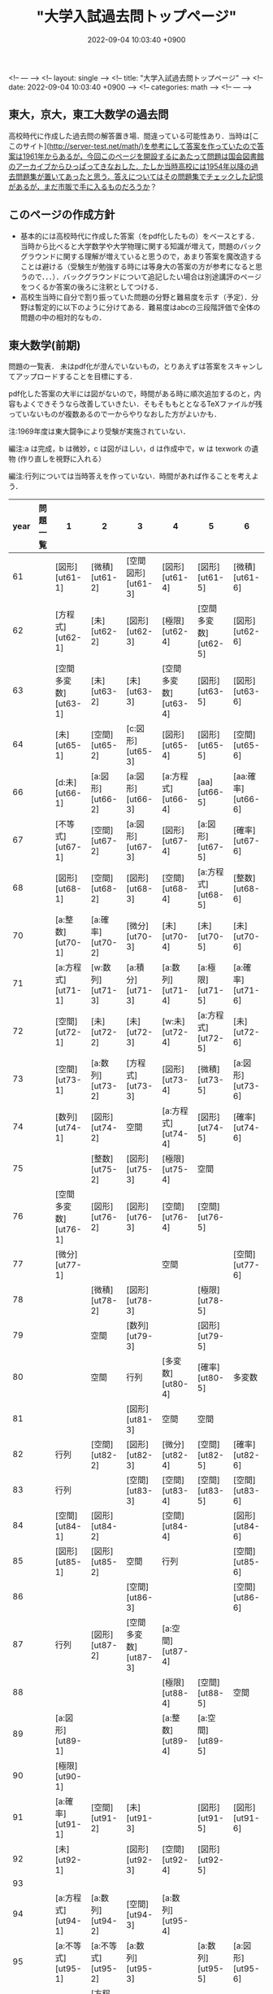 #+LAYOUT: single
#+TITLE: "大学入試過去問トップページ"
#+CATEGORIES: math
#+TAGS: org-mode jekyll
#+DATE: 2022-09-04 10:03:40 +0900

<!-- --- -->
<!-- layout: single -->
<!-- title:  "大学入試過去問トップページ" -->
<!-- date:   2022-09-04 10:03:40 +0900 -->
<!-- categories: math -->
<!-- --- -->


**  東大，京大，東工大数学の過去問

高校時代に作成した過去問の解答置き場．間違っている可能性あり．当時は[ここのサイト](http://server-test.net/math/)を参考にして答案を作っていたので答案は1961年からあるが，今回このページを開設するにあたって問題は国会図書館のアーカイブからひっぱってきなおした．たしか当時高校には1954年以降の過去問題集が置いてあったと思う．答えについてはその問題集でチェックした記憶があるが，まだ市販で手に入るものだろうか？


**  このページの作成方針

- 基本的には高校時代に作成した答案（をpdf化したもの）をベースとする．当時から比べると大学数学や大学物理に関する知識が増えて，問題のバックグラウンドに関する理解が増えていると思うので，あまり答案を魔改造することは避ける（受験生が勉強する時には等身大の答案の方が参考になると思うので．．．）．バックグラウンドについて追記したい場合は別途講評のページをつくるか答案の後ろに注釈としてつける．
- 高校生当時に自分で割り振っていた問題の分野と難易度を示す（予定）．分野は暫定的に以下のように分けてある．難易度はabcの三段階評価で全体の問題の中の相対的なもの．


**  東大数学(前期)

問題の一覧表．
未はpdf化が澄んでいないもの，とりあえずは答案をスキャンしてアップロードすることを目標にする．

pdf化した答案の大半には図がないので，時間がある時に順次追加するのと，内容もよくできそうなら改善していきたい．そもそももととなるTeXファイルが残っていないものが複数あるので一からやりなおした方がよいかも．

注:1969年度は東大闘争により受験が実施されていない．

編注:a は完成，b は微妙，c は図がほしい，d は作成中で，w は texwork の遺物 (作り直しを視野に入れる）

編注:行列については当時答えを作っていない．時間があれば作ることを考えよう．


| year | 問題一覧 | 1                    | 2                  | 3                    | 4                    | 5                    | 6                 |
|------|----------|----------------------|--------------------|----------------------|----------------------|----------------------|-------------------|
| 61   |          | [図形][ut61-1]       | [微積][ut61-2]     | [空間図形][ut61-3]   | [図形][ut61-4]       | [図形][ut61-5]       | [微積][ut61-6]    |
| 62   |          | [方程式][ut62-1]     | [未][ut62-2]       | [図形][ut62-3]       | [極限][ut62-4]       | [空間多変数][ut62-5] | [図形][ut62-6]    |
| 63   |          | [空間多変数][ut63-1] | [未][ut63-2]       | [未][ut63-3]         | [空間多変数][ut63-4] | [図形][ut63-5]       | [図形][ut63-6]    |
| 64   |          | [未][ut65-1]         | [空間][ut65-2]     | [c:図形][ut65-3]     | [図形][ut65-4]       | [図形][ut65-5]       | [空間][ut65-6]    |
| 66   |          | [d:未][ut66-1]       | [a:図形][ut66-2]   | [a:図形][ut66-3]     | [a:方程式][ut66-4]   | [aa][ut66-5]         | [aa:確率][ut66-6] |
| 67   |          | [不等式][ut67-1]     | [空間][ut67-2]     | [a:図形][ut67-3]     | [図形][ut67-4]       | [a:図形][ut67-5]     | [確率][ut67-6]    |
| 68   |          | [図形][ut68-1]       | [空間][ut68-2]     | [図形][ut68-3]       | [空間][ut68-4]       | [a:方程式][ut68-5]   | [整数][ut68-6]    |
| 70   |          | [a:整数][ut70-1]     | [a:確率][ut70-2]   | [微分][ut70-3]       | [未][ut70-4]         | [未][ut70-5]         | [未][ut70-6]      |
| 71   |          | [a:方程式][ut71-1]   | [w:数列][ut71-3]   | [a:積分][ut71-3]     | [a:数列][ut71-4]     | [a:極限][ut71-5]     | [a:確率][ut71-6]  |
| 72   |          | [空間][ut72-1]       | [未][ut72-2]       | [未][ut72-3]         | [w:未][ut72-4]       | [a:方程式][ut72-5]   | [未][ut72-6]      |
| 73   |          | [空間][ut73-1]       | [a:数列][ut73-2]   | [方程式][ut73-3]     | [図形][ut73-4]       | [微積][ut73-5]       | [a:図形][ut73-6]  |
| 74   |          | [数列][ut74-1]       | [図形][ut74-2]     | 空間                 | [a:方程式][ut74-4]   | [図形][ut74-5]       | [確率][ut74-6]    |
| 75   |          |                      | [整数][ut75-2]     | [図形][ut75-3]       | [極限][ut75-4]       | 空間                 |                   |
| 76   |          | [空間多変数][ut76-1] | [図形][ut76-2]     | [図形][ut76-3]       | [空間][ut76-4]       | [空間][ut76-5]       |                   |
| 77   |          | [微分][ut77-1]       |                    |                      | 空間                 |                      | [空間][ut77-6]    |
| 78   |          |                      | [微積][ut78-2]     | [図形][ut78-3]       |                      | [極限][ut78-5]       |                   |
| 79   |          |                      | 空間               | [数列][ut79-3]       |                      | [図形][ut79-5]       |                   |
| 80   |          |                      | 空間               | 行列                 | [多変数][ut80-4]     | [確率][ut80-5]       | 多変数            |
| 81   |          |                      |                    | [図形][ut81-3]       | 空間                 | 空間                 |                   |
| 82   |          | 行列                 | [空間][ut82-2]     | [図形][ut82-3]       | [微分][ut82-4]       | [空間][ut82-5]       | [確率][ut82-6]    |
| 83   |          | 行列                 |                    | [空間][ut83-3]       | [空間][ut83-4]       | [空間][ut83-5]       | [空間][ut83-6]    |
| 84   |          | [空間][ut84-1]       | [図形][ut84-2]     |                      | [空間][ut84-4]       |                      | [図形][ut84-6]    |
| 85   |          | [図形][ut85-1]       | [図形][ut85-2]     | 空間                 | 行列                 |                      | [空間][ut85-6]    |
| 86   |          |                      |                    | [空間][ut86-3]       |                      |                      | [空間][ut86-6]    |
| 87   |          | 行列                 | [図形][ut87-2]     | [空間多変数][ut87-3] | [a:空間][ut87-4]     |                      |                   |
| 88   |          |                      |                    |                      | [極限][ut88-4]       | [空間][ut88-5]       | 空間              |
| 89   |          | [a:図形][ut89-1]     |                    |                      | [a:整数][ut89-4]     | [a:空間][ut89-5]     |                   |
| 90   |          | [極限][ut90-1]       |                    |                      |                      |                      |                   |
| 91   |          | [a:確率][ut91-1]     | [空間][ut91-2]     | [未][ut91-3]         |                      | [図形][ut91-5]       | [図形][ut91-6]    |
| 92   |          | [未][ut92-1]         |                    | [図形][ut92-3]       | [空間][ut92-4]       | [図形][ut92-5]       |                   |
| 93   |          |                      |                    |                      |                      |                      |                   |
| 94   |          | [a:方程式][ut94-1]   | [a:数列][ut94-2]   | [空間][ut94-3]       | [a:数列][ut95-4]     |                      |                   |
| 95   |          | [a:不等式][ut95-1]   | [a:不等式][ut95-2] | [a:数列][ut95-3]     |                      | [a:数列][ut95-5]     | [a:図形][ut95-6]  |
| 96   |          | [未][ut96-1]         | [方程式][ut96-2]   |                      | [確率][ut96-4]       |                      |                   |
| 97   |          | [未][ut97-1]         |                    |                      |                      |                      |                   |
| 98   |          | [微分][ut98-1]       |                    |                      |                      |                      | [空間][ut98-6]    |
| 99   |          |                      |                    |                      |                      |                      |                   |
| 00   |          |                      |                    |                      |                      |                      |                   |
| 01   |          |                      |                    |                      |                      |                      |                   |
| 02   |          |                      |                    |                      |                      |                      |                   |
| 03   |          |                      |                    | [図形][ut03-1]       |                      |                      |                   |
| 04   |          |                      |                    |                      |                      |                      |                   |
| 05   |          |                      |                    |                      |                      |                      | [空間][ut05-6]    |
| 06   |          |                      |                    |                      |                      |                      |                   |
| 07   |          |                      |                    |                      |                      |                      |                   |
| 08   |          |                      |                    |                      |                      |                      |                   |
| 09   |          |                      |                    |                      |                      |                      |                   |
| 10   |          |                      |                    |                      |                      |                      |                   |
| 11   |          |                      |                    |                      |                      |                      |                   |
| 12   |          |                      |                    |                      |                      |                      |                   |
| 13   |          |                      |                    |                      |                      |                      | [空間][ut13-6]    |
| 14   |          |                      |                    |                      |                      |                      |                   |


## 京大数学(前期)
## 東工大数学(前期)

東工大については手書き答案の一覧をアップ済み．問題とpdf版の答案については時間があればやりたい．

| year | 解答一覧           | 1 | 2 | 3 | 4 | 5 | 6 |
|------|--------------------|---|---|---|---|---|---|
| 1961 | [手書き答案][tk61] |   |   |   |   |   |   |
| 1962 | [手書き答案][tk62] |   |   |   |   |   |   |
| 1963 | [手書き答案][tk63] |   |   |   |   |   |   |
| 1964 | [手書き答案][tk64] |   |   |   |   |   |   |
| 1965 | [手書き答案][tk65] |   |   |   |   |   |   |
| 1966 | [手書き答案][tk66] |   |   |   |   |   |   |
| 1967 | [手書き答案][tk67] |   |   |   |   |   |   |
| 1968 | [手書き答案][tk68] |   |   |   |   |   |   |
| 1969 | [手書き答案][tk69] |   |   |   |   |   |   |
| 1970 | [手書き答案][tk70] |   |   |   |   |   |   |
| 1971 | [手書き答案][tk71] |   |   |   |   |   |   |
| 1972 | [手書き答案][tk72] |   |   |   |   |   |   |
| 1973 | [手書き答案][tk73] |   |   |   |   |   |   |
| 1974 | [手書き答案][tk74] |   |   |   |   |   |   |
| 1975 | [手書き答案][tk75] |   |   |   |   |   |   |
| 1976 | [手書き答案][tk76] |   |   |   |   |   |   |
| 1977 | [手書き答案][tk77] |   |   |   |   |   |   |
| 1978 | [手書き答案][tk78] |   |   |   |   |   |   |
| 1979 | [手書き答案][tk79] |   |   |   |   |   |   |
| 1980 | [手書き答案][tk80] |   |   |   |   |   |   |





## 東大数学（後期）

## 京大数学（後期）

| year | 問題一覧      | 1 | 2 | 3 | 4 | 5 | 6 |
|------|---------------|---|---|---|---|---|---|
| 1989 | [問題][ukk89] |   |   |   |   |   |   |
| 1990 | [問題][ukk90] |   |   |   |   |   |   |
| 1991 | [問題][ukk91] |   |   |   |   |   |   |
| 1992 | [問題][ukk92] |   |   |   |   |   |   |
| 1993 | [問題][ukk93] |   |   |   |   |   |   |
| 1994 | [問題][ukk94] |   |   |   |   |   |   |
| 1995 | [問題][ukk95] |   |   |   |   |   |   |
| 1996 | [問題][ukk96] |   |   |   |   |   |   |
| 1997 | [問題][ukk97] |   |   |   |   |   |   |
| 1998 | [問題][ukk98] |   |   |   |   |   |   |
| 1999 | [問題][ukk99] |   |   |   |   |   |   |
| 2000 | [問題][ukk00] |   |   |   |   |   |   |
| 2001 | [問題][ukk01] |   |   |   |   |   |   |
| 2002 | [問題][ukk02] |   |   |   |   |   |   |
| 2003 | [問題][ukk03] |   |   |   |   |   |   |
| 2004 | [問題][ukk04] |   |   |   |   |   |   |
| 2005 | [問題][ukk05] |   |   |   |   |   |   |
| 2006 | [問題][ukk06] |   |   |   |   |   |   |






## 東工大数学（後期）
## 東大数学（文系専用問題）

<!-- 解答ファイルへのpath-->

[ut61-1]: solutions/todai/todai-zenki/1961/61-1/ut-61-1.pdf
[ut61-1]: solutions/todai/todai-zenki/1961/61-1/ut-61-1.pdf
[ut61-2]: solutions/todai/todai-zenki/1961/61-2/ut-61-2.pdf
[ut61-3]: solutions/todai/todai-zenki/1961/61-3/ut-61-3.pdf
[ut61-4]: solutions/todai/todai-zenki/1961/61-4/ut-61-4.pdf
[ut61-5]: solutions/todai/todai-zenki/1961/61-5/ut-61-5.pdf
[ut61-6]: solutions/todai/todai-zenki/1961/61-6/ut-61-6.pdf
[ut62-1]: solutions/todai/todai-zenki/1962/62-1/ut-62-1.pdf
[ut62-2]: solutions/todai/todai-zenki/1962/62-2/ut-62-2.pdf
[ut62-3]: solutions/todai/todai-zenki/1962/62-3/ut-62-3.pdf
[ut62-4]: solutions/todai/todai-zenki/1962/62-4/ut-62-4.pdf
[ut62-5]: solutions/todai/todai-zenki/1962/62-5/ut-62-5.pdf
[ut62-6]: solutions/todai/todai-zenki/1962/62-6/ut-62-6.pdf
[ut63-1]: solutions/todai/todai-zenki/1963/63-1/ut-63-1.pdf
[ut63-2]: solutions/todai/todai-zenki/1963/63-2/ut-63-2.pdf
[ut63-3]: solutions/todai/todai-zenki/1963/63-3/ut-63-3.pdf
[ut63-4]: solutions/todai/todai-zenki/1963/63-4/ut-63-4.pdf
[ut63-5]: solutions/todai/todai-zenki/1963/63-5/ut-63-5.pdf
[ut63-6]: solutions/todai/todai-zenki/1963/63-6/ut-63-6.pdf
[ut64-1]: solutions/todai/todai-zenki/1964/64-1/ut-64-1.pdf
[ut64-2]: solutions/todai/todai-zenki/1964/64-2/ut-64-2.pdf
[ut64-3]: solutions/todai/todai-zenki/1964/64-3/ut-64-3.pdf
[ut64-4]: solutions/todai/todai-zenki/1964/64-4/ut-64-4.pdf
[ut64-5]: solutions/todai/todai-zenki/1964/64-5/ut-64-5.pdf
[ut64-6]: solutions/todai/todai-zenki/1964/64-6/ut-64-6.pdf
[ut65-1]: solutions/todai/todai-zenki/1965/65-1/ut-65-1.pdf
[ut65-2]: solutions/todai/todai-zenki/1965/65-2/ut-65-2.pdf
[ut65-3]: solutions/todai/todai-zenki/1965/65-3/ut-65-3.pdf
[ut65-4]: solutions/todai/todai-zenki/1965/65-4/ut-65-4.pdf
[ut65-5]: solutions/todai/todai-zenki/1965/65-5/ut-65-5.pdf
[ut65-6]: solutions/todai/todai-zenki/1965/65-6/ut-65-6.pdf
[ut66-1]: solutions/todai/todai-zenki/1966/66-1/ut-66-1.pdf
[ut66-2]: solutions/todai/todai-zenki/1966/66-2/ut-66-2.pdf
[ut66-3]: solutions/todai/todai-zenki/1966/66-3/ut-66-3.pdf
[ut66-4]: solutions/todai/todai-zenki/1966/66-4/ut-66-4.pdf
[ut66-5]: solutions/todai/todai-zenki/1966/66-5/ut-66-5.pdf
[ut66-6]: solutions/todai/todai-zenki/1966/66-6/ut-66-6.pdf
[ut67-1]: solutions/todai/todai-zenki/1967/67-1/ut-67-1.pdf
[ut67-2]: solutions/todai/todai-zenki/1967/67-2/ut-67-2.pdf
[ut67-3]: solutions/todai/todai-zenki/1967/67-3/ut-67-3.pdf
[ut67-4]: solutions/todai/todai-zenki/1967/67-4/ut-67-4.pdf
[ut67-5]: solutions/todai/todai-zenki/1967/67-5/ut-67-5.pdf
[ut67-6]: solutions/todai/todai-zenki/1967/67-6/ut-67-6.pdf
[ut68-1]: solutions/todai/todai-zenki/1968/68-1/ut-68-1.pdf
[ut68-2]: solutions/todai/todai-zenki/1968/68-2/ut-68-2.pdf
[ut68-3]: solutions/todai/todai-zenki/1968/68-3/ut-68-3.pdf
[ut68-4]: solutions/todai/todai-zenki/1968/68-4/ut-68-4.pdf
[ut68-5]: solutions/todai/todai-zenki/1968/68-5/ut-68-5.pdf
[ut68-6]: solutions/todai/todai-zenki/1968/68-6/ut-68-6.pdf
[ut69-1]: solutions/todai/todai-zenki/1969/69-1/ut-69-1.pdf
[ut69-2]: solutions/todai/todai-zenki/1969/69-2/ut-69-2.pdf
[ut69-3]: solutions/todai/todai-zenki/1969/69-3/ut-69-3.pdf
[ut69-4]: solutions/todai/todai-zenki/1969/69-4/ut-69-4.pdf
[ut69-5]: solutions/todai/todai-zenki/1969/69-5/ut-69-5.pdf
[ut69-6]: solutions/todai/todai-zenki/1969/69-6/ut-69-6.pdf
[ut70-1]: solutions/todai/todai-zenki/1970/70-1/ut-70-1.pdf
[ut70-2]: solutions/todai/todai-zenki/1970/70-2/ut-70-2.pdf
[ut70-3]: solutions/todai/todai-zenki/1970/70-3/ut-70-3.pdf
[ut70-4]: solutions/todai/todai-zenki/1970/70-4/ut-70-4.pdf
[ut70-5]: solutions/todai/todai-zenki/1970/70-5/ut-70-5.pdf
[ut70-6]: solutions/todai/todai-zenki/1970/70-6/ut-70-6.pdf
[ut71-1]: solutions/todai/todai-zenki/1971/71-1/ut-71-1.pdf
[ut71-2]: solutions/todai/todai-zenki/1971/71-2/ut-71-2.pdf
[ut71-3]: solutions/todai/todai-zenki/1971/71-3/ut-71-3.pdf
[ut71-4]: solutions/todai/todai-zenki/1971/71-4/ut-71-4.pdf
[ut71-5]: solutions/todai/todai-zenki/1971/71-5/ut-71-5.pdf
[ut71-6]: solutions/todai/todai-zenki/1971/71-6/ut-71-6.pdf
[ut72-1]: solutions/todai/todai-zenki/1972/72-1/ut-72-1.pdf
[ut72-2]: solutions/todai/todai-zenki/1972/72-2/ut-72-2.pdf
[ut72-3]: solutions/todai/todai-zenki/1972/72-3/ut-72-3.pdf
[ut72-4]: solutions/todai/todai-zenki/1972/72-4/ut-72-4.pdf
[ut72-5]: solutions/todai/todai-zenki/1972/72-5/ut-72-5.pdf
[ut72-6]: solutions/todai/todai-zenki/1972/72-6/ut-72-6.pdf
[ut73-1]: solutions/todai/todai-zenki/1973/73-1/ut-73-1.pdf
[ut73-2]: solutions/todai/todai-zenki/1973/73-2/ut-73-2.pdf
[ut73-3]: solutions/todai/todai-zenki/1973/73-3/ut-73-3.pdf
[ut73-4]: solutions/todai/todai-zenki/1973/73-4/ut-73-4.pdf
[ut73-5]: solutions/todai/todai-zenki/1973/73-5/ut-73-5.pdf
[ut73-6]: solutions/todai/todai-zenki/1973/73-6/ut-73-6.pdf
[ut74-1]: solutions/todai/todai-zenki/1974/74-1/ut-74-1.pdf
[ut74-2]: solutions/todai/todai-zenki/1974/74-2/ut-74-2.pdf
[ut74-3]: solutions/todai/todai-zenki/1974/74-3/ut-74-3.pdf
[ut74-4]: solutions/todai/todai-zenki/1974/74-4/ut-74-4.pdf
[ut74-5]: solutions/todai/todai-zenki/1974/74-5/ut-74-5.pdf
[ut74-6]: solutions/todai/todai-zenki/1974/74-6/ut-74-6.pdf
[ut75-1]: solutions/todai/todai-zenki/1975/75-1/ut-75-1.pdf
[ut75-2]: solutions/todai/todai-zenki/1975/75-2/ut-75-2.pdf
[ut75-3]: solutions/todai/todai-zenki/1975/75-3/ut-75-3.pdf
[ut75-4]: solutions/todai/todai-zenki/1975/75-4/ut-75-4.pdf
[ut75-5]: solutions/todai/todai-zenki/1975/75-5/ut-75-5.pdf
[ut75-6]: solutions/todai/todai-zenki/1975/75-6/ut-75-6.pdf
[ut76-1]: solutions/todai/todai-zenki/1976/76-1/ut-76-1.pdf
[ut76-2]: solutions/todai/todai-zenki/1976/76-2/ut-76-2.pdf
[ut76-3]: solutions/todai/todai-zenki/1976/76-3/ut-76-3.pdf
[ut76-4]: solutions/todai/todai-zenki/1976/76-4/ut-76-4.pdf
[ut76-5]: solutions/todai/todai-zenki/1976/76-5/ut-76-5.pdf
[ut76-6]: solutions/todai/todai-zenki/1976/76-6/ut-76-6.pdf
[ut77-1]: solutions/todai/todai-zenki/1977/77-1/ut-77-1.pdf
[ut77-2]: solutions/todai/todai-zenki/1977/77-2/ut-77-2.pdf
[ut77-3]: solutions/todai/todai-zenki/1977/77-3/ut-77-3.pdf
[ut77-4]: solutions/todai/todai-zenki/1977/77-4/ut-77-4.pdf
[ut77-5]: solutions/todai/todai-zenki/1977/77-5/ut-77-5.pdf
[ut77-6]: solutions/todai/todai-zenki/1977/77-6/ut-77-6.pdf
[ut78-1]: solutions/todai/todai-zenki/1978/78-1/ut-78-1.pdf
[ut78-2]: solutions/todai/todai-zenki/1978/78-2/ut-78-2.pdf
[ut78-3]: solutions/todai/todai-zenki/1978/78-3/ut-78-3.pdf
[ut78-4]: solutions/todai/todai-zenki/1978/78-4/ut-78-4.pdf
[ut78-5]: solutions/todai/todai-zenki/1978/78-5/ut-78-5.pdf
[ut78-6]: solutions/todai/todai-zenki/1978/78-6/ut-78-6.pdf
[ut79-1]: solutions/todai/todai-zenki/1979/79-1/ut-79-1.pdf
[ut79-2]: solutions/todai/todai-zenki/1979/79-2/ut-79-2.pdf
[ut79-3]: solutions/todai/todai-zenki/1979/79-3/ut-79-3.pdf
[ut79-4]: solutions/todai/todai-zenki/1979/79-4/ut-79-4.pdf
[ut79-5]: solutions/todai/todai-zenki/1979/79-5/ut-79-5.pdf
[ut79-6]: solutions/todai/todai-zenki/1979/79-6/ut-79-6.pdf
[ut80-1]: solutions/todai/todai-zenki/1980/80-1/ut-80-1.pdf
[ut80-2]: solutions/todai/todai-zenki/1980/80-2/ut-80-2.pdf
[ut80-3]: solutions/todai/todai-zenki/1980/80-3/ut-80-3.pdf
[ut80-4]: solutions/todai/todai-zenki/1980/80-4/ut-80-4.pdf
[ut80-5]: solutions/todai/todai-zenki/1980/80-5/ut-80-5.pdf
[ut80-6]: solutions/todai/todai-zenki/1980/80-6/ut-80-6.pdf
[ut81-1]: solutions/todai/todai-zenki/1981/81-1/ut-81-1.pdf
[ut81-2]: solutions/todai/todai-zenki/1981/81-2/ut-81-2.pdf
[ut81-3]: solutions/todai/todai-zenki/1981/81-3/ut-81-3.pdf
[ut81-4]: solutions/todai/todai-zenki/1981/81-4/ut-81-4.pdf
[ut81-5]: solutions/todai/todai-zenki/1981/81-5/ut-81-5.pdf
[ut81-6]: solutions/todai/todai-zenki/1981/81-6/ut-81-6.pdf
[ut82-1]: solutions/todai/todai-zenki/1982/82-1/ut-82-1.pdf
[ut82-2]: solutions/todai/todai-zenki/1982/82-2/ut-82-2.pdf
[ut82-3]: solutions/todai/todai-zenki/1982/82-3/ut-82-3.pdf
[ut82-4]: solutions/todai/todai-zenki/1982/82-4/ut-82-4.pdf
[ut82-5]: solutions/todai/todai-zenki/1982/82-5/ut-82-5.pdf
[ut82-6]: solutions/todai/todai-zenki/1982/82-6/ut-82-6.pdf
[ut83-1]: solutions/todai/todai-zenki/1983/83-1/ut-83-1.pdf
[ut83-2]: solutions/todai/todai-zenki/1983/83-2/ut-83-2.pdf
[ut83-3]: solutions/todai/todai-zenki/1983/83-3/ut-83-3.pdf
[ut83-4]: solutions/todai/todai-zenki/1983/83-4/ut-83-4.pdf
[ut83-5]: solutions/todai/todai-zenki/1983/83-5/ut-83-5.pdf
[ut83-6]: solutions/todai/todai-zenki/1983/83-6/ut-83-6.pdf
[ut84-1]: solutions/todai/todai-zenki/1984/84-1/ut-84-1.pdf
[ut84-2]: solutions/todai/todai-zenki/1984/84-2/ut-84-2.pdf
[ut84-3]: solutions/todai/todai-zenki/1984/84-3/ut-84-3.pdf
[ut84-4]: solutions/todai/todai-zenki/1984/84-4/ut-84-4.pdf
[ut84-5]: solutions/todai/todai-zenki/1984/84-5/ut-84-5.pdf
[ut84-6]: solutions/todai/todai-zenki/1984/84-6/ut-84-6.pdf
[ut85-1]: solutions/todai/todai-zenki/1985/85-1/ut-85-1.pdf
[ut85-2]: solutions/todai/todai-zenki/1985/85-2/ut-85-2.pdf
[ut85-3]: solutions/todai/todai-zenki/1985/85-3/ut-85-3.pdf
[ut85-4]: solutions/todai/todai-zenki/1985/85-4/ut-85-4.pdf
[ut85-5]: solutions/todai/todai-zenki/1985/85-5/ut-85-5.pdf
[ut85-6]: solutions/todai/todai-zenki/1985/85-6/ut-85-6.pdf
[ut86-1]: solutions/todai/todai-zenki/1986/86-1/ut-86-1.pdf
[ut86-2]: solutions/todai/todai-zenki/1986/86-2/ut-86-2.pdf
[ut86-3]: solutions/todai/todai-zenki/1986/86-3/ut-86-3.pdf
[ut86-4]: solutions/todai/todai-zenki/1986/86-4/ut-86-4.pdf
[ut86-5]: solutions/todai/todai-zenki/1986/86-5/ut-86-5.pdf
[ut86-6]: solutions/todai/todai-zenki/1986/86-6/ut-86-6.pdf
[ut87-1]: solutions/todai/todai-zenki/1987/87-1/ut-87-1.pdf
[ut87-2]: solutions/todai/todai-zenki/1987/87-2/ut-87-2.pdf
[ut87-3]: solutions/todai/todai-zenki/1987/87-3/ut-87-3.pdf
[ut87-4]: solutions/todai/todai-zenki/1987/87-4/ut-87-4.pdf
[ut87-5]: solutions/todai/todai-zenki/1987/87-5/ut-87-5.pdf
[ut87-6]: solutions/todai/todai-zenki/1987/87-6/ut-87-6.pdf
[ut88-1]: solutions/todai/todai-zenki/1988/88-1/ut-88-1.pdf
[ut88-2]: solutions/todai/todai-zenki/1988/88-2/ut-88-2.pdf
[ut88-3]: solutions/todai/todai-zenki/1988/88-3/ut-88-3.pdf
[ut88-4]: solutions/todai/todai-zenki/1988/88-4/ut-88-4.pdf
[ut88-5]: solutions/todai/todai-zenki/1988/88-5/ut-88-5.pdf
[ut88-6]: solutions/todai/todai-zenki/1988/88-6/ut-88-6.pdf
[ut89-1]: solutions/todai/todai-zenki/1989/89-1/ut-89-1.pdf
[ut89-2]: solutions/todai/todai-zenki/1989/89-2/ut-89-2.pdf
[ut89-3]: solutions/todai/todai-zenki/1989/89-3/ut-89-3.pdf
[ut89-4]: solutions/todai/todai-zenki/1989/89-4/ut-89-4.pdf
[ut89-5]: solutions/todai/todai-zenki/1989/89-5/ut-89-5.pdf
[ut89-6]: solutions/todai/todai-zenki/1989/89-6/ut-89-6.pdf
[ut90-1]: solutions/todai/todai-zenki/1990/90-1/ut-90-1.pdf
[ut90-2]: solutions/todai/todai-zenki/1990/90-2/ut-90-2.pdf
[ut90-3]: solutions/todai/todai-zenki/1990/90-3/ut-90-3.pdf
[ut90-4]: solutions/todai/todai-zenki/1990/90-4/ut-90-4.pdf
[ut90-5]: solutions/todai/todai-zenki/1990/90-5/ut-90-5.pdf
[ut90-6]: solutions/todai/todai-zenki/1990/90-6/ut-90-6.pdf
[ut91-1]: solutions/todai/todai-zenki/1991/91-1/ut-91-1.pdf
[ut91-2]: solutions/todai/todai-zenki/1991/91-2/ut-91-2.pdf
[ut91-3]: solutions/todai/todai-zenki/1991/91-3/ut-91-3.pdf
[ut91-4]: solutions/todai/todai-zenki/1991/91-4/ut-91-4.pdf
[ut91-5]: solutions/todai/todai-zenki/1991/91-5/ut-91-5.pdf
[ut91-6]: solutions/todai/todai-zenki/1991/91-6/ut-91-6.pdf
[ut92-1]: solutions/todai/todai-zenki/1992/92-1/ut-92-1.pdf
[ut92-2]: solutions/todai/todai-zenki/1992/92-2/ut-92-2.pdf
[ut92-3]: solutions/todai/todai-zenki/1992/92-3/ut-92-3.pdf
[ut92-4]: solutions/todai/todai-zenki/1992/92-4/ut-92-4.pdf
[ut92-5]: solutions/todai/todai-zenki/1992/92-5/ut-92-5.pdf
[ut92-6]: solutions/todai/todai-zenki/1992/92-6/ut-92-6.pdf
[ut93-1]: solutions/todai/todai-zenki/1993/93-1/ut-93-1.pdf
[ut93-2]: solutions/todai/todai-zenki/1993/93-2/ut-93-2.pdf
[ut93-3]: solutions/todai/todai-zenki/1993/93-3/ut-93-3.pdf
[ut93-4]: solutions/todai/todai-zenki/1993/93-4/ut-93-4.pdf
[ut93-5]: solutions/todai/todai-zenki/1993/93-5/ut-93-5.pdf
[ut93-6]: solutions/todai/todai-zenki/1993/93-6/ut-93-6.pdf
[ut94-1]: solutions/todai/todai-zenki/1994/94-1/ut-94-1.pdf
[ut94-2]: solutions/todai/todai-zenki/1994/94-2/ut-94-2.pdf
[ut94-3]: solutions/todai/todai-zenki/1994/94-3/ut-94-3.pdf
[ut94-4]: solutions/todai/todai-zenki/1994/94-4/ut-94-4.pdf
[ut94-5]: solutions/todai/todai-zenki/1994/94-5/ut-94-5.pdf
[ut94-6]: solutions/todai/todai-zenki/1994/94-6/ut-94-6.pdf
[ut95-1]: solutions/todai/todai-zenki/1995/95-1/ut-95-1.pdf
[ut95-2]: solutions/todai/todai-zenki/1995/95-2/ut-95-2.pdf
[ut95-3]: solutions/todai/todai-zenki/1995/95-3/ut-95-3.pdf
[ut95-4]: solutions/todai/todai-zenki/1995/95-4/ut-95-4.pdf
[ut95-5]: solutions/todai/todai-zenki/1995/95-5/ut-95-5.pdf
[ut95-6]: solutions/todai/todai-zenki/1995/95-6/ut-95-6.pdf
[ut96-1]: solutions/todai/todai-zenki/1996/96-1/ut-96-1.pdf
[ut96-2]: solutions/todai/todai-zenki/1996/96-2/ut-96-2.pdf
[ut96-3]: solutions/todai/todai-zenki/1996/96-3/ut-96-3.pdf
[ut96-4]: solutions/todai/todai-zenki/1996/96-4/ut-96-4.pdf
[ut96-5]: solutions/todai/todai-zenki/1996/96-5/ut-96-5.pdf
[ut96-6]: solutions/todai/todai-zenki/1996/96-6/ut-96-6.pdf
[ut97-1]: solutions/todai/todai-zenki/1997/97-1/ut-97-1.pdf
[ut97-2]: solutions/todai/todai-zenki/1997/97-2/ut-97-2.pdf
[ut97-3]: solutions/todai/todai-zenki/1997/97-3/ut-97-3.pdf
[ut97-4]: solutions/todai/todai-zenki/1997/97-4/ut-97-4.pdf
[ut97-5]: solutions/todai/todai-zenki/1997/97-5/ut-97-5.pdf
[ut97-6]: solutions/todai/todai-zenki/1997/97-6/ut-97-6.pdf
[ut98-1]: solutions/todai/todai-zenki/1998/98-1/ut-98-1.pdf
[ut98-2]: solutions/todai/todai-zenki/1998/98-2/ut-98-2.pdf
[ut98-3]: solutions/todai/todai-zenki/1998/98-3/ut-98-3.pdf
[ut98-4]: solutions/todai/todai-zenki/1998/98-4/ut-98-4.pdf
[ut98-5]: solutions/todai/todai-zenki/1998/98-5/ut-98-5.pdf
[ut98-6]: solutions/todai/todai-zenki/1998/98-6/ut-98-6.pdf
[ut99-1]: solutions/todai/todai-zenki/1999/99-1/ut-99-1.pdf
[ut99-2]: solutions/todai/todai-zenki/1999/99-2/ut-99-2.pdf
[ut99-3]: solutions/todai/todai-zenki/1999/99-3/ut-99-3.pdf
[ut99-4]: solutions/todai/todai-zenki/1999/99-4/ut-99-4.pdf
[ut99-5]: solutions/todai/todai-zenki/1999/99-5/ut-99-5.pdf
[ut99-6]: solutions/todai/todai-zenki/1999/99-6/ut-99-6.pdf
[ut00-1]: solutions/todai/todai-zenki/2000/00-1/ut-00-1.pdf
[ut00-2]: solutions/todai/todai-zenki/2000/00-2/ut-00-2.pdf
[ut00-3]: solutions/todai/todai-zenki/2000/00-3/ut-00-3.pdf
[ut00-4]: solutions/todai/todai-zenki/2000/00-4/ut-00-4.pdf
[ut00-5]: solutions/todai/todai-zenki/2000/00-5/ut-00-5.pdf
[ut00-6]: solutions/todai/todai-zenki/2000/00-6/ut-00-6.pdf
[ut01-1]: solutions/todai/todai-zenki/2001/01-1/ut-01-1.pdf
[ut01-2]: solutions/todai/todai-zenki/2001/01-2/ut-01-2.pdf
[ut01-3]: solutions/todai/todai-zenki/2001/01-3/ut-01-3.pdf
[ut01-4]: solutions/todai/todai-zenki/2001/01-4/ut-01-4.pdf
[ut01-5]: solutions/todai/todai-zenki/2001/01-5/ut-01-5.pdf
[ut01-6]: solutions/todai/todai-zenki/2001/01-6/ut-01-6.pdf
[ut02-1]: solutions/todai/todai-zenki/2002/02-1/ut-02-1.pdf
[ut02-2]: solutions/todai/todai-zenki/2002/02-2/ut-02-2.pdf
[ut02-3]: solutions/todai/todai-zenki/2002/02-3/ut-02-3.pdf
[ut02-4]: solutions/todai/todai-zenki/2002/02-4/ut-02-4.pdf
[ut02-5]: solutions/todai/todai-zenki/2002/02-5/ut-02-5.pdf
[ut02-6]: solutions/todai/todai-zenki/2002/02-6/ut-02-6.pdf
[ut03-1]: solutions/todai/todai-zenki/2003/03-1/ut-03-1.pdf
[ut03-2]: solutions/todai/todai-zenki/2003/03-2/ut-03-2.pdf
[ut03-3]: solutions/todai/todai-zenki/2003/03-3/ut-03-3.pdf
[ut03-4]: solutions/todai/todai-zenki/2003/03-4/ut-03-4.pdf
[ut03-5]: solutions/todai/todai-zenki/2003/03-5/ut-03-5.pdf
[ut03-6]: solutions/todai/todai-zenki/2003/03-6/ut-03-6.pdf
[ut04-1]: solutions/todai/todai-zenki/2004/04-1/ut-04-1.pdf
[ut04-2]: solutions/todai/todai-zenki/2004/04-2/ut-04-2.pdf
[ut04-3]: solutions/todai/todai-zenki/2004/04-3/ut-04-3.pdf
[ut04-4]: solutions/todai/todai-zenki/2004/04-4/ut-04-4.pdf
[ut04-5]: solutions/todai/todai-zenki/2004/04-5/ut-04-5.pdf
[ut04-6]: solutions/todai/todai-zenki/2004/04-6/ut-04-6.pdf
[ut05-1]: solutions/todai/todai-zenki/2005/05-1/ut-05-1.pdf
[ut05-2]: solutions/todai/todai-zenki/2005/05-2/ut-05-2.pdf
[ut05-3]: solutions/todai/todai-zenki/2005/05-3/ut-05-3.pdf
[ut05-4]: solutions/todai/todai-zenki/2005/05-4/ut-05-4.pdf
[ut05-5]: solutions/todai/todai-zenki/2005/05-5/ut-05-5.pdf
[ut05-6]: solutions/todai/todai-zenki/2005/05-6/ut-05-6.pdf
[ut06-1]: solutions/todai/todai-zenki/2006/06-1/ut-06-1.pdf
[ut06-2]: solutions/todai/todai-zenki/2006/06-2/ut-06-2.pdf
[ut06-3]: solutions/todai/todai-zenki/2006/06-3/ut-06-3.pdf
[ut06-4]: solutions/todai/todai-zenki/2006/06-4/ut-06-4.pdf
[ut06-5]: solutions/todai/todai-zenki/2006/06-5/ut-06-5.pdf
[ut06-6]: solutions/todai/todai-zenki/2006/06-6/ut-06-6.pdf
[ut07-1]: solutions/todai/todai-zenki/2007/07-1/ut-07-1.pdf
[ut07-2]: solutions/todai/todai-zenki/2007/07-2/ut-07-2.pdf
[ut07-3]: solutions/todai/todai-zenki/2007/07-3/ut-07-3.pdf
[ut07-4]: solutions/todai/todai-zenki/2007/07-4/ut-07-4.pdf
[ut07-5]: solutions/todai/todai-zenki/2007/07-5/ut-07-5.pdf
[ut07-6]: solutions/todai/todai-zenki/2007/07-6/ut-07-6.pdf
[ut08-1]: solutions/todai/todai-zenki/2008/08-1/ut-08-1.pdf
[ut08-2]: solutions/todai/todai-zenki/2008/08-2/ut-08-2.pdf
[ut08-3]: solutions/todai/todai-zenki/2008/08-3/ut-08-3.pdf
[ut08-4]: solutions/todai/todai-zenki/2008/08-4/ut-08-4.pdf
[ut08-5]: solutions/todai/todai-zenki/2008/08-5/ut-08-5.pdf
[ut08-6]: solutions/todai/todai-zenki/2008/08-6/ut-08-6.pdf
[ut09-1]: solutions/todai/todai-zenki/2009/09-1/ut-09-1.pdf
[ut09-2]: solutions/todai/todai-zenki/2009/09-2/ut-09-2.pdf
[ut09-3]: solutions/todai/todai-zenki/2009/09-3/ut-09-3.pdf
[ut09-4]: solutions/todai/todai-zenki/2009/09-4/ut-09-4.pdf
[ut09-5]: solutions/todai/todai-zenki/2009/09-5/ut-09-5.pdf
[ut09-6]: solutions/todai/todai-zenki/2009/09-6/ut-09-6.pdf
[ut10-1]: solutions/todai/todai-zenki/2010/10-1/ut-10-1.pdf
[ut10-2]: solutions/todai/todai-zenki/2010/10-2/ut-10-2.pdf
[ut10-3]: solutions/todai/todai-zenki/2010/10-3/ut-10-3.pdf
[ut10-4]: solutions/todai/todai-zenki/2010/10-4/ut-10-4.pdf
[ut10-5]: solutions/todai/todai-zenki/2010/10-5/ut-10-5.pdf
[ut10-6]: solutions/todai/todai-zenki/2010/10-6/ut-10-6.pdf
[ut11-1]: solutions/todai/todai-zenki/2011/11-1/ut-11-1.pdf
[ut11-2]: solutions/todai/todai-zenki/2011/11-2/ut-11-2.pdf
[ut11-3]: solutions/todai/todai-zenki/2011/11-3/ut-11-3.pdf
[ut11-4]: solutions/todai/todai-zenki/2011/11-4/ut-11-4.pdf
[ut11-5]: solutions/todai/todai-zenki/2011/11-5/ut-11-5.pdf
[ut11-6]: solutions/todai/todai-zenki/2011/11-6/ut-11-6.pdf
[ut12-1]: solutions/todai/todai-zenki/2012/12-1/ut-12-1.pdf
[ut12-2]: solutions/todai/todai-zenki/2012/12-2/ut-12-2.pdf
[ut12-3]: solutions/todai/todai-zenki/2012/12-3/ut-12-3.pdf
[ut12-4]: solutions/todai/todai-zenki/2012/12-4/ut-12-4.pdf
[ut12-5]: solutions/todai/todai-zenki/2012/12-5/ut-12-5.pdf
[ut12-6]: solutions/todai/todai-zenki/2012/12-6/ut-12-6.pdf
[ut13-1]: solutions/todai/todai-zenki/2013/13-1/ut-13-1.pdf
[ut13-2]: solutions/todai/todai-zenki/2013/13-2/ut-13-2.pdf
[ut13-3]: solutions/todai/todai-zenki/2013/13-3/ut-13-3.pdf
[ut13-4]: solutions/todai/todai-zenki/2013/13-4/ut-13-4.pdf
[ut13-5]: solutions/todai/todai-zenki/2013/13-5/ut-13-5.pdf
[ut13-6]: solutions/todai/todai-zenki/2013/13-6/ut-13-6.pdf
[ut14-1]: solutions/todai/todai-zenki/2014/14-1/ut-14-1.pdf
[ut14-2]: solutions/todai/todai-zenki/2014/14-2/ut-14-2.pdf
[ut14-3]: solutions/todai/todai-zenki/2014/14-3/ut-14-3.pdf
[ut14-4]: solutions/todai/todai-zenki/2014/14-4/ut-14-4.pdf
[ut14-5]: solutions/todai/todai-zenki/2014/14-5/ut-14-5.pdf
[ut14-6]: solutions/todai/todai-zenki/2014/14-6/ut-14-6.pdf



[ukk89]: problems/kyodai/kouki/1989/1989.pdf
[ukk90]: problems/kyodai/kouki/1990/1990.pdf
[ukk91]: problems/kyodai/kouki/1991/1991.pdf
[ukk92]: problems/kyodai/kouki/1992/1992.pdf
[ukk93]: problems/kyodai/kouki/1993/1993.pdf
[ukk94]: problems/kyodai/kouki/1994/1994.pdf
[ukk95]: problems/kyodai/kouki/1995/1995.pdf
[ukk96]: problems/kyodai/kouki/1996/1996.pdf
[ukk97]: problems/kyodai/kouki/1997/1997.pdf
[ukk98]: problems/kyodai/kouki/1998/1998.pdf
[ukk99]: problems/kyodai/kouki/1999/1999.pdf
[ukk00]: problems/kyodai/kouki/2000/2000.pdf
[ukk01]: problems/kyodai/kouki/2001/2001.pdf
[ukk02]: problems/kyodai/kouki/2002/2002.pdf
[ukk03]: problems/kyodai/kouki/2003/2003.pdf
[ukk04]: problems/kyodai/kouki/2004/2004.pdf
[ukk05]: problems/kyodai/kouki/2005/2005.pdf
[ukk06]: problems/kyodai/kouki/2006/2006.pdf
